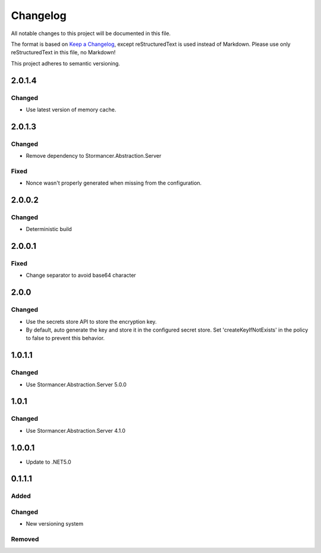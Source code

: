 ﻿=========
Changelog
=========

All notable changes to this project will be documented in this file.

The format is based on `Keep a Changelog <https://keepachangelog.com/en/1.0.0/>`_, except reStructuredText is used instead of Markdown.
Please use only reStructuredText in this file, no Markdown!

This project adheres to semantic versioning.

2.0.1.4
-------
Changed
*******
- Use latest version of memory cache.

2.0.1.3
----------
Changed
*******
- Remove dependency to Stormancer.Abstraction.Server
Fixed
*****
- Nonce wasn't properly generated when missing from the configuration.

2.0.0.2
-------
Changed
*******
- Deterministic build

2.0.0.1
-------
Fixed
*****
- Change separator to avoid base64 character

2.0.0
-----
Changed
*******
- Use the secrets store API to store the encryption key.
- By default, auto generate the key and store it in the configured secret store. Set 'createKeyIfNotExists' in the policy to false to prevent this behavior.

1.0.1.1
-------
Changed
*******
- Use Stormancer.Abstraction.Server 5.0.0

1.0.1
-----
Changed
*******
- Use Stormancer.Abstraction.Server 4.1.0

1.0.0.1
----------
- Update to .NET5.0

0.1.1.1
-------
Added
*****

Changed
*******
- New versioning system

Removed
*******

